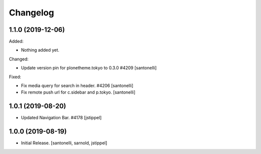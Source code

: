 Changelog
=========


1.1.0 (2019-12-06)
------------------

Added:

- Nothing added yet.

Changed:

- Update version pin for plonetheme.tokyo to 0.3.0 #4209
  [santonelli]

Fixed:

- Fix media query for search in header. #4206
  [santonelli]

- Fix remote push url for c.sidebar and p.tokyo.
  [santonelli]


1.0.1 (2019-08-20)
------------------

- Updated Navigation Bar. #4178
  [jstippel]


1.0.0 (2019-08-19)
------------------

- Initial Release.
  [santonelli, sarnold, jstippel]
